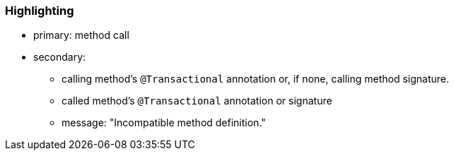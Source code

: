 === Highlighting

* primary: method call
* secondary: 
** calling method's ``++@Transactional++`` annotation or, if none, calling method signature.
** called method's ``++@Transactional++`` annotation or signature
** message: "Incompatible method definition."

